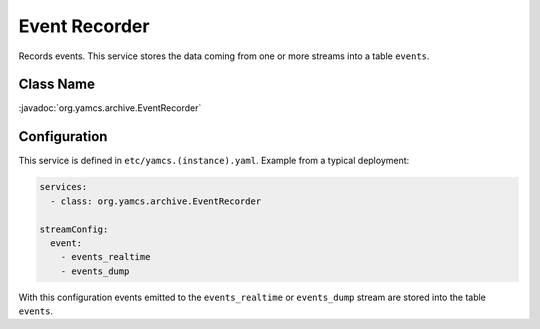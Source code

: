 Event Recorder
==============

Records events. This service stores the data coming from one or more streams into a table ``events``.


Class Name
----------

:javadoc:`org.yamcs.archive.EventRecorder`


Configuration
-------------

This service is defined in ``etc/yamcs.(instance).yaml``. Example from a typical deployment:

.. code-block:: yaml

    services:
      - class: org.yamcs.archive.EventRecorder

    streamConfig:
      event:
        - events_realtime
        - events_dump

With this configuration events emitted to the ``events_realtime`` or ``events_dump`` stream are stored into the table ``events``.
